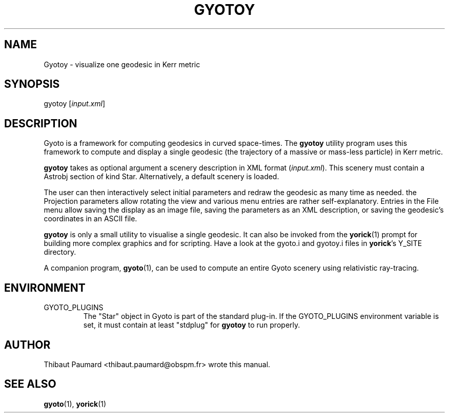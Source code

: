 .\" Process this file with
.\" groff -man -Tascii foo.1
.\"
.TH GYOTOY 1 "AUGUST 2011" Science "User Manuals"
.SH NAME
Gyotoy \- visualize one geodesic in Kerr metric
.SH SYNOPSIS
gyotoy [\fIinput.xml\fR]
.SH DESCRIPTION
Gyoto is a framework for computing geodesics in curved
space-times. The \fBgyotoy\fR utility program uses this framework to
compute and display a single geodesic (the trajectory of a massive or
mass-less particle) in Kerr metric.

\fBgyotoy\fR takes as optional argument a scenery description in XML
format (\fIinput.xml\fR). This scenery must contain a Astrobj section
of kind Star. Alternatively, a default scenery is loaded.

The user can then interactively select initial parameters and redraw
the geodesic as many time as needed. the Projection parameters allow
rotating the view and various menu entries are rather
self-explanatory. Entries in the File menu allow saving the display as
an image file, saving the parameters as an XML description, or saving
the geodesic's coordinates in an ASCII file.

\fBgyotoy\fR is only a small utility to visualise a single
geodesic. It can also be invoked from the \fByorick\fR(1) prompt for
building more complex graphics and for scripting. Have a look at the
gyoto.i and gyotoy.i files in \fByorick\fR's Y_SITE directory.

A companion program, \fBgyoto\fR(1), can be used to compute an entire
Gyoto scenery using relativistic ray-tracing.

.SH ENVIRONMENT
.IP GYOTO_PLUGINS
The "Star" object in Gyoto is part of the standard plug-in. If the
GYOTO_PLUGINS environment variable is set, it must contain at least
"stdplug" for \fBgyotoy\fR to run properly.
.SH AUTHOR
Thibaut Paumard <thibaut.paumard@obspm.fr> wrote this manual.
.SH "SEE ALSO"
.BR gyoto (1),
.BR yorick (1)
